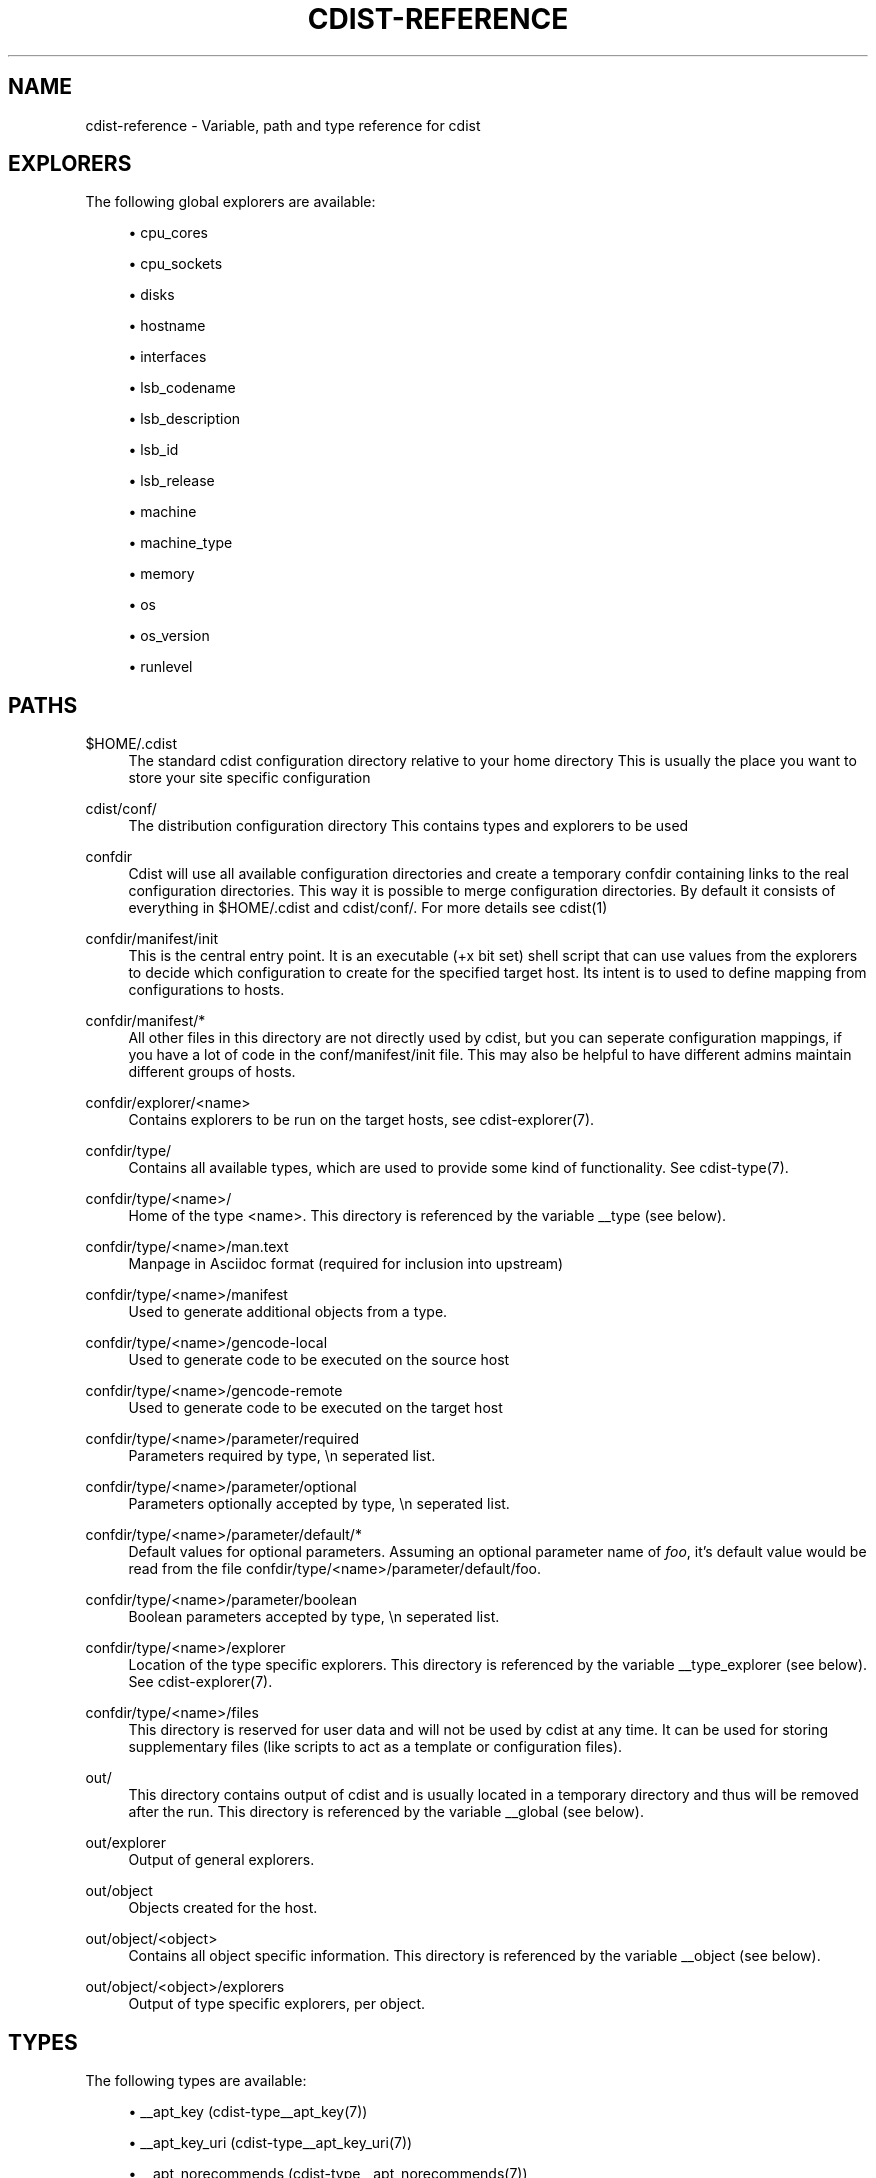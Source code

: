 '\" t
.\"     Title: cdist-reference
.\"    Author: Nico Schottelius <nico-cdist--@--schottelius.org>
.\" Generator: DocBook XSL Stylesheets v1.78.1 <http://docbook.sf.net/>
.\"      Date: 06/13/2014
.\"    Manual: \ \&
.\"    Source: \ \&
.\"  Language: English
.\"
.TH "CDIST\-REFERENCE" "7" "06/13/2014" "\ \&" "\ \&"
.\" -----------------------------------------------------------------
.\" * Define some portability stuff
.\" -----------------------------------------------------------------
.\" ~~~~~~~~~~~~~~~~~~~~~~~~~~~~~~~~~~~~~~~~~~~~~~~~~~~~~~~~~~~~~~~~~
.\" http://bugs.debian.org/507673
.\" http://lists.gnu.org/archive/html/groff/2009-02/msg00013.html
.\" ~~~~~~~~~~~~~~~~~~~~~~~~~~~~~~~~~~~~~~~~~~~~~~~~~~~~~~~~~~~~~~~~~
.ie \n(.g .ds Aq \(aq
.el       .ds Aq '
.\" -----------------------------------------------------------------
.\" * set default formatting
.\" -----------------------------------------------------------------
.\" disable hyphenation
.nh
.\" disable justification (adjust text to left margin only)
.ad l
.\" -----------------------------------------------------------------
.\" * MAIN CONTENT STARTS HERE *
.\" -----------------------------------------------------------------
.SH "NAME"
cdist-reference \- Variable, path and type reference for cdist
.SH "EXPLORERS"
.sp
The following global explorers are available:
.sp
.RS 4
.ie n \{\
\h'-04'\(bu\h'+03'\c
.\}
.el \{\
.sp -1
.IP \(bu 2.3
.\}
cpu_cores
.RE
.sp
.RS 4
.ie n \{\
\h'-04'\(bu\h'+03'\c
.\}
.el \{\
.sp -1
.IP \(bu 2.3
.\}
cpu_sockets
.RE
.sp
.RS 4
.ie n \{\
\h'-04'\(bu\h'+03'\c
.\}
.el \{\
.sp -1
.IP \(bu 2.3
.\}
disks
.RE
.sp
.RS 4
.ie n \{\
\h'-04'\(bu\h'+03'\c
.\}
.el \{\
.sp -1
.IP \(bu 2.3
.\}
hostname
.RE
.sp
.RS 4
.ie n \{\
\h'-04'\(bu\h'+03'\c
.\}
.el \{\
.sp -1
.IP \(bu 2.3
.\}
interfaces
.RE
.sp
.RS 4
.ie n \{\
\h'-04'\(bu\h'+03'\c
.\}
.el \{\
.sp -1
.IP \(bu 2.3
.\}
lsb_codename
.RE
.sp
.RS 4
.ie n \{\
\h'-04'\(bu\h'+03'\c
.\}
.el \{\
.sp -1
.IP \(bu 2.3
.\}
lsb_description
.RE
.sp
.RS 4
.ie n \{\
\h'-04'\(bu\h'+03'\c
.\}
.el \{\
.sp -1
.IP \(bu 2.3
.\}
lsb_id
.RE
.sp
.RS 4
.ie n \{\
\h'-04'\(bu\h'+03'\c
.\}
.el \{\
.sp -1
.IP \(bu 2.3
.\}
lsb_release
.RE
.sp
.RS 4
.ie n \{\
\h'-04'\(bu\h'+03'\c
.\}
.el \{\
.sp -1
.IP \(bu 2.3
.\}
machine
.RE
.sp
.RS 4
.ie n \{\
\h'-04'\(bu\h'+03'\c
.\}
.el \{\
.sp -1
.IP \(bu 2.3
.\}
machine_type
.RE
.sp
.RS 4
.ie n \{\
\h'-04'\(bu\h'+03'\c
.\}
.el \{\
.sp -1
.IP \(bu 2.3
.\}
memory
.RE
.sp
.RS 4
.ie n \{\
\h'-04'\(bu\h'+03'\c
.\}
.el \{\
.sp -1
.IP \(bu 2.3
.\}
os
.RE
.sp
.RS 4
.ie n \{\
\h'-04'\(bu\h'+03'\c
.\}
.el \{\
.sp -1
.IP \(bu 2.3
.\}
os_version
.RE
.sp
.RS 4
.ie n \{\
\h'-04'\(bu\h'+03'\c
.\}
.el \{\
.sp -1
.IP \(bu 2.3
.\}
runlevel
.RE
.SH "PATHS"
.PP
$HOME/\&.cdist
.RS 4
The standard cdist configuration directory relative to your home directory This is usually the place you want to store your site specific configuration
.RE
.PP
cdist/conf/
.RS 4
The distribution configuration directory This contains types and explorers to be used
.RE
.PP
confdir
.RS 4
Cdist will use all available configuration directories and create a temporary confdir containing links to the real configuration directories\&. This way it is possible to merge configuration directories\&. By default it consists of everything in $HOME/\&.cdist and cdist/conf/\&. For more details see cdist(1)
.RE
.PP
confdir/manifest/init
.RS 4
This is the central entry point\&. It is an executable (+x bit set) shell script that can use values from the explorers to decide which configuration to create for the specified target host\&. Its intent is to used to define mapping from configurations to hosts\&.
.RE
.PP
confdir/manifest/*
.RS 4
All other files in this directory are not directly used by cdist, but you can seperate configuration mappings, if you have a lot of code in the conf/manifest/init file\&. This may also be helpful to have different admins maintain different groups of hosts\&.
.RE
.PP
confdir/explorer/<name>
.RS 4
Contains explorers to be run on the target hosts, see cdist\-explorer(7)\&.
.RE
.PP
confdir/type/
.RS 4
Contains all available types, which are used to provide some kind of functionality\&. See cdist\-type(7)\&.
.RE
.PP
confdir/type/<name>/
.RS 4
Home of the type <name>\&. This directory is referenced by the variable __type (see below)\&.
.RE
.PP
confdir/type/<name>/man\&.text
.RS 4
Manpage in Asciidoc format (required for inclusion into upstream)
.RE
.PP
confdir/type/<name>/manifest
.RS 4
Used to generate additional objects from a type\&.
.RE
.PP
confdir/type/<name>/gencode\-local
.RS 4
Used to generate code to be executed on the source host
.RE
.PP
confdir/type/<name>/gencode\-remote
.RS 4
Used to generate code to be executed on the target host
.RE
.PP
confdir/type/<name>/parameter/required
.RS 4
Parameters required by type, \en seperated list\&.
.RE
.PP
confdir/type/<name>/parameter/optional
.RS 4
Parameters optionally accepted by type, \en seperated list\&.
.RE
.PP
confdir/type/<name>/parameter/default/*
.RS 4
Default values for optional parameters\&. Assuming an optional parameter name of
\fIfoo\fR, it\(cqs default value would be read from the file confdir/type/<name>/parameter/default/foo\&.
.RE
.PP
confdir/type/<name>/parameter/boolean
.RS 4
Boolean parameters accepted by type, \en seperated list\&.
.RE
.PP
confdir/type/<name>/explorer
.RS 4
Location of the type specific explorers\&. This directory is referenced by the variable __type_explorer (see below)\&. See cdist\-explorer(7)\&.
.RE
.PP
confdir/type/<name>/files
.RS 4
This directory is reserved for user data and will not be used by cdist at any time\&. It can be used for storing supplementary files (like scripts to act as a template or configuration files)\&.
.RE
.PP
out/
.RS 4
This directory contains output of cdist and is usually located in a temporary directory and thus will be removed after the run\&. This directory is referenced by the variable __global (see below)\&.
.RE
.PP
out/explorer
.RS 4
Output of general explorers\&.
.RE
.PP
out/object
.RS 4
Objects created for the host\&.
.RE
.PP
out/object/<object>
.RS 4
Contains all object specific information\&. This directory is referenced by the variable __object (see below)\&.
.RE
.PP
out/object/<object>/explorers
.RS 4
Output of type specific explorers, per object\&.
.RE
.SH "TYPES"
.sp
The following types are available:
.sp
.RS 4
.ie n \{\
\h'-04'\(bu\h'+03'\c
.\}
.el \{\
.sp -1
.IP \(bu 2.3
.\}
__apt_key (cdist\-type__apt_key(7))
.RE
.sp
.RS 4
.ie n \{\
\h'-04'\(bu\h'+03'\c
.\}
.el \{\
.sp -1
.IP \(bu 2.3
.\}
__apt_key_uri (cdist\-type__apt_key_uri(7))
.RE
.sp
.RS 4
.ie n \{\
\h'-04'\(bu\h'+03'\c
.\}
.el \{\
.sp -1
.IP \(bu 2.3
.\}
__apt_norecommends (cdist\-type__apt_norecommends(7))
.RE
.sp
.RS 4
.ie n \{\
\h'-04'\(bu\h'+03'\c
.\}
.el \{\
.sp -1
.IP \(bu 2.3
.\}
__apt_ppa (cdist\-type__apt_ppa(7))
.RE
.sp
.RS 4
.ie n \{\
\h'-04'\(bu\h'+03'\c
.\}
.el \{\
.sp -1
.IP \(bu 2.3
.\}
__apt_source (cdist\-type__apt_source(7))
.RE
.sp
.RS 4
.ie n \{\
\h'-04'\(bu\h'+03'\c
.\}
.el \{\
.sp -1
.IP \(bu 2.3
.\}
__apt_update_index (cdist\-type__apt_update_index(7))
.RE
.sp
.RS 4
.ie n \{\
\h'-04'\(bu\h'+03'\c
.\}
.el \{\
.sp -1
.IP \(bu 2.3
.\}
__block (cdist\-type__block(7))
.RE
.sp
.RS 4
.ie n \{\
\h'-04'\(bu\h'+03'\c
.\}
.el \{\
.sp -1
.IP \(bu 2.3
.\}
__ccollect_source (cdist\-type__ccollect_source(7))
.RE
.sp
.RS 4
.ie n \{\
\h'-04'\(bu\h'+03'\c
.\}
.el \{\
.sp -1
.IP \(bu 2.3
.\}
__cdistmarker (cdist\-type__cdistmarker(7))
.RE
.sp
.RS 4
.ie n \{\
\h'-04'\(bu\h'+03'\c
.\}
.el \{\
.sp -1
.IP \(bu 2.3
.\}
__cdist (cdist\-type__cdist(7))
.RE
.sp
.RS 4
.ie n \{\
\h'-04'\(bu\h'+03'\c
.\}
.el \{\
.sp -1
.IP \(bu 2.3
.\}
__chroot_mount (cdist\-type__chroot_mount(7))
.RE
.sp
.RS 4
.ie n \{\
\h'-04'\(bu\h'+03'\c
.\}
.el \{\
.sp -1
.IP \(bu 2.3
.\}
__chroot_umount (cdist\-type__chroot_umount(7))
.RE
.sp
.RS 4
.ie n \{\
\h'-04'\(bu\h'+03'\c
.\}
.el \{\
.sp -1
.IP \(bu 2.3
.\}
__cron (cdist\-type__cron(7))
.RE
.sp
.RS 4
.ie n \{\
\h'-04'\(bu\h'+03'\c
.\}
.el \{\
.sp -1
.IP \(bu 2.3
.\}
__debconf_set_selections (cdist\-type__debconf_set_selections(7))
.RE
.sp
.RS 4
.ie n \{\
\h'-04'\(bu\h'+03'\c
.\}
.el \{\
.sp -1
.IP \(bu 2.3
.\}
__directory (cdist\-type__directory(7))
.RE
.sp
.RS 4
.ie n \{\
\h'-04'\(bu\h'+03'\c
.\}
.el \{\
.sp -1
.IP \(bu 2.3
.\}
__dog_vdi (cdist\-type__dog_vdi(7))
.RE
.sp
.RS 4
.ie n \{\
\h'-04'\(bu\h'+03'\c
.\}
.el \{\
.sp -1
.IP \(bu 2.3
.\}
__file (cdist\-type__file(7))
.RE
.sp
.RS 4
.ie n \{\
\h'-04'\(bu\h'+03'\c
.\}
.el \{\
.sp -1
.IP \(bu 2.3
.\}
__git (cdist\-type__git(7))
.RE
.sp
.RS 4
.ie n \{\
\h'-04'\(bu\h'+03'\c
.\}
.el \{\
.sp -1
.IP \(bu 2.3
.\}
__group (cdist\-type__group(7))
.RE
.sp
.RS 4
.ie n \{\
\h'-04'\(bu\h'+03'\c
.\}
.el \{\
.sp -1
.IP \(bu 2.3
.\}
__hostname (cdist\-type__hostname(7))
.RE
.sp
.RS 4
.ie n \{\
\h'-04'\(bu\h'+03'\c
.\}
.el \{\
.sp -1
.IP \(bu 2.3
.\}
__install_bootloader_grub (cdist\-type__install_bootloader_grub(7))
.RE
.sp
.RS 4
.ie n \{\
\h'-04'\(bu\h'+03'\c
.\}
.el \{\
.sp -1
.IP \(bu 2.3
.\}
__install_chroot_mount (cdist\-type__install_chroot_mount(7))
.RE
.sp
.RS 4
.ie n \{\
\h'-04'\(bu\h'+03'\c
.\}
.el \{\
.sp -1
.IP \(bu 2.3
.\}
__install_chroot_umount (cdist\-type__install_chroot_umount(7))
.RE
.sp
.RS 4
.ie n \{\
\h'-04'\(bu\h'+03'\c
.\}
.el \{\
.sp -1
.IP \(bu 2.3
.\}
__install_config (cdist\-type__install_config(7))
.RE
.sp
.RS 4
.ie n \{\
\h'-04'\(bu\h'+03'\c
.\}
.el \{\
.sp -1
.IP \(bu 2.3
.\}
__install_file (cdist\-type__install_file(7))
.RE
.sp
.RS 4
.ie n \{\
\h'-04'\(bu\h'+03'\c
.\}
.el \{\
.sp -1
.IP \(bu 2.3
.\}
__install_fstab (cdist\-type__install_fstab(7))
.RE
.sp
.RS 4
.ie n \{\
\h'-04'\(bu\h'+03'\c
.\}
.el \{\
.sp -1
.IP \(bu 2.3
.\}
__install_generate_fstab (cdist\-type__install_generate_fstab(7))
.RE
.sp
.RS 4
.ie n \{\
\h'-04'\(bu\h'+03'\c
.\}
.el \{\
.sp -1
.IP \(bu 2.3
.\}
__install_mkfs (cdist\-type__install_mkfs(7))
.RE
.sp
.RS 4
.ie n \{\
\h'-04'\(bu\h'+03'\c
.\}
.el \{\
.sp -1
.IP \(bu 2.3
.\}
__install_mount (cdist\-type__install_mount(7))
.RE
.sp
.RS 4
.ie n \{\
\h'-04'\(bu\h'+03'\c
.\}
.el \{\
.sp -1
.IP \(bu 2.3
.\}
__install_partition_msdos_apply (cdist\-type__install_partition_msdos_apply(7))
.RE
.sp
.RS 4
.ie n \{\
\h'-04'\(bu\h'+03'\c
.\}
.el \{\
.sp -1
.IP \(bu 2.3
.\}
__install_partition_msdos (cdist\-type__install_partition_msdos(7))
.RE
.sp
.RS 4
.ie n \{\
\h'-04'\(bu\h'+03'\c
.\}
.el \{\
.sp -1
.IP \(bu 2.3
.\}
__install_reboot (cdist\-type__install_reboot(7))
.RE
.sp
.RS 4
.ie n \{\
\h'-04'\(bu\h'+03'\c
.\}
.el \{\
.sp -1
.IP \(bu 2.3
.\}
__install_reset_disk (cdist\-type__install_reset_disk(7))
.RE
.sp
.RS 4
.ie n \{\
\h'-04'\(bu\h'+03'\c
.\}
.el \{\
.sp -1
.IP \(bu 2.3
.\}
__install_stage (cdist\-type__install_stage(7))
.RE
.sp
.RS 4
.ie n \{\
\h'-04'\(bu\h'+03'\c
.\}
.el \{\
.sp -1
.IP \(bu 2.3
.\}
__install_umount (cdist\-type__install_umount(7))
.RE
.sp
.RS 4
.ie n \{\
\h'-04'\(bu\h'+03'\c
.\}
.el \{\
.sp -1
.IP \(bu 2.3
.\}
__iptables_apply (cdist\-type__iptables_apply(7))
.RE
.sp
.RS 4
.ie n \{\
\h'-04'\(bu\h'+03'\c
.\}
.el \{\
.sp -1
.IP \(bu 2.3
.\}
__iptables_rule (cdist\-type__iptables_rule(7))
.RE
.sp
.RS 4
.ie n \{\
\h'-04'\(bu\h'+03'\c
.\}
.el \{\
.sp -1
.IP \(bu 2.3
.\}
__issue (cdist\-type__issue(7))
.RE
.sp
.RS 4
.ie n \{\
\h'-04'\(bu\h'+03'\c
.\}
.el \{\
.sp -1
.IP \(bu 2.3
.\}
__jail (cdist\-type__jail(7))
.RE
.sp
.RS 4
.ie n \{\
\h'-04'\(bu\h'+03'\c
.\}
.el \{\
.sp -1
.IP \(bu 2.3
.\}
__key_value (cdist\-type__key_value(7))
.RE
.sp
.RS 4
.ie n \{\
\h'-04'\(bu\h'+03'\c
.\}
.el \{\
.sp -1
.IP \(bu 2.3
.\}
__line (cdist\-type__line(7))
.RE
.sp
.RS 4
.ie n \{\
\h'-04'\(bu\h'+03'\c
.\}
.el \{\
.sp -1
.IP \(bu 2.3
.\}
__link (cdist\-type__link(7))
.RE
.sp
.RS 4
.ie n \{\
\h'-04'\(bu\h'+03'\c
.\}
.el \{\
.sp -1
.IP \(bu 2.3
.\}
__locale (cdist\-type__locale(7))
.RE
.sp
.RS 4
.ie n \{\
\h'-04'\(bu\h'+03'\c
.\}
.el \{\
.sp -1
.IP \(bu 2.3
.\}
__motd (cdist\-type__motd(7))
.RE
.sp
.RS 4
.ie n \{\
\h'-04'\(bu\h'+03'\c
.\}
.el \{\
.sp -1
.IP \(bu 2.3
.\}
__mount (cdist\-type__mount(7))
.RE
.sp
.RS 4
.ie n \{\
\h'-04'\(bu\h'+03'\c
.\}
.el \{\
.sp -1
.IP \(bu 2.3
.\}
__mysql_database (cdist\-type__mysql_database(7))
.RE
.sp
.RS 4
.ie n \{\
\h'-04'\(bu\h'+03'\c
.\}
.el \{\
.sp -1
.IP \(bu 2.3
.\}
__package_apt (cdist\-type__package_apt(7))
.RE
.sp
.RS 4
.ie n \{\
\h'-04'\(bu\h'+03'\c
.\}
.el \{\
.sp -1
.IP \(bu 2.3
.\}
__package_emerge_dependencies (cdist\-type__package_emerge_dependencies(7))
.RE
.sp
.RS 4
.ie n \{\
\h'-04'\(bu\h'+03'\c
.\}
.el \{\
.sp -1
.IP \(bu 2.3
.\}
__package_emerge (cdist\-type__package_emerge(7))
.RE
.sp
.RS 4
.ie n \{\
\h'-04'\(bu\h'+03'\c
.\}
.el \{\
.sp -1
.IP \(bu 2.3
.\}
__package_luarocks (cdist\-type__package_luarocks(7))
.RE
.sp
.RS 4
.ie n \{\
\h'-04'\(bu\h'+03'\c
.\}
.el \{\
.sp -1
.IP \(bu 2.3
.\}
__package_opkg (cdist\-type__package_opkg(7))
.RE
.sp
.RS 4
.ie n \{\
\h'-04'\(bu\h'+03'\c
.\}
.el \{\
.sp -1
.IP \(bu 2.3
.\}
__package_pacman (cdist\-type__package_pacman(7))
.RE
.sp
.RS 4
.ie n \{\
\h'-04'\(bu\h'+03'\c
.\}
.el \{\
.sp -1
.IP \(bu 2.3
.\}
__package_pip (cdist\-type__package_pip(7))
.RE
.sp
.RS 4
.ie n \{\
\h'-04'\(bu\h'+03'\c
.\}
.el \{\
.sp -1
.IP \(bu 2.3
.\}
__package_pkg_freebsd (cdist\-type__package_pkg_freebsd(7))
.RE
.sp
.RS 4
.ie n \{\
\h'-04'\(bu\h'+03'\c
.\}
.el \{\
.sp -1
.IP \(bu 2.3
.\}
__package_pkg_openbsd (cdist\-type__package_pkg_openbsd(7))
.RE
.sp
.RS 4
.ie n \{\
\h'-04'\(bu\h'+03'\c
.\}
.el \{\
.sp -1
.IP \(bu 2.3
.\}
__package_rubygem (cdist\-type__package_rubygem(7))
.RE
.sp
.RS 4
.ie n \{\
\h'-04'\(bu\h'+03'\c
.\}
.el \{\
.sp -1
.IP \(bu 2.3
.\}
__package (cdist\-type__package(7))
.RE
.sp
.RS 4
.ie n \{\
\h'-04'\(bu\h'+03'\c
.\}
.el \{\
.sp -1
.IP \(bu 2.3
.\}
__package_yum (cdist\-type__package_yum(7))
.RE
.sp
.RS 4
.ie n \{\
\h'-04'\(bu\h'+03'\c
.\}
.el \{\
.sp -1
.IP \(bu 2.3
.\}
__package_zypper (cdist\-type__package_zypper(7))
.RE
.sp
.RS 4
.ie n \{\
\h'-04'\(bu\h'+03'\c
.\}
.el \{\
.sp -1
.IP \(bu 2.3
.\}
__pf_apply (cdist\-type__pf_apply(7))
.RE
.sp
.RS 4
.ie n \{\
\h'-04'\(bu\h'+03'\c
.\}
.el \{\
.sp -1
.IP \(bu 2.3
.\}
__pf_ruleset (cdist\-type__pf_ruleset(7))
.RE
.sp
.RS 4
.ie n \{\
\h'-04'\(bu\h'+03'\c
.\}
.el \{\
.sp -1
.IP \(bu 2.3
.\}
__postfix_master (cdist\-type__postfix_master(7))
.RE
.sp
.RS 4
.ie n \{\
\h'-04'\(bu\h'+03'\c
.\}
.el \{\
.sp -1
.IP \(bu 2.3
.\}
__postfix_postconf (cdist\-type__postfix_postconf(7))
.RE
.sp
.RS 4
.ie n \{\
\h'-04'\(bu\h'+03'\c
.\}
.el \{\
.sp -1
.IP \(bu 2.3
.\}
__postfix_postmap (cdist\-type__postfix_postmap(7))
.RE
.sp
.RS 4
.ie n \{\
\h'-04'\(bu\h'+03'\c
.\}
.el \{\
.sp -1
.IP \(bu 2.3
.\}
__postfix_reload (cdist\-type__postfix_reload(7))
.RE
.sp
.RS 4
.ie n \{\
\h'-04'\(bu\h'+03'\c
.\}
.el \{\
.sp -1
.IP \(bu 2.3
.\}
__postfix (cdist\-type__postfix(7))
.RE
.sp
.RS 4
.ie n \{\
\h'-04'\(bu\h'+03'\c
.\}
.el \{\
.sp -1
.IP \(bu 2.3
.\}
__postgres_database (cdist\-type__postgres_database(7))
.RE
.sp
.RS 4
.ie n \{\
\h'-04'\(bu\h'+03'\c
.\}
.el \{\
.sp -1
.IP \(bu 2.3
.\}
__postgres_role (cdist\-type__postgres_role(7))
.RE
.sp
.RS 4
.ie n \{\
\h'-04'\(bu\h'+03'\c
.\}
.el \{\
.sp -1
.IP \(bu 2.3
.\}
__process (cdist\-type__process(7))
.RE
.sp
.RS 4
.ie n \{\
\h'-04'\(bu\h'+03'\c
.\}
.el \{\
.sp -1
.IP \(bu 2.3
.\}
__qemu_img (cdist\-type__qemu_img(7))
.RE
.sp
.RS 4
.ie n \{\
\h'-04'\(bu\h'+03'\c
.\}
.el \{\
.sp -1
.IP \(bu 2.3
.\}
__rbenv (cdist\-type__rbenv(7))
.RE
.sp
.RS 4
.ie n \{\
\h'-04'\(bu\h'+03'\c
.\}
.el \{\
.sp -1
.IP \(bu 2.3
.\}
__rvm_gemset (cdist\-type__rvm_gemset(7))
.RE
.sp
.RS 4
.ie n \{\
\h'-04'\(bu\h'+03'\c
.\}
.el \{\
.sp -1
.IP \(bu 2.3
.\}
__rvm_gem (cdist\-type__rvm_gem(7))
.RE
.sp
.RS 4
.ie n \{\
\h'-04'\(bu\h'+03'\c
.\}
.el \{\
.sp -1
.IP \(bu 2.3
.\}
__rvm_ruby (cdist\-type__rvm_ruby(7))
.RE
.sp
.RS 4
.ie n \{\
\h'-04'\(bu\h'+03'\c
.\}
.el \{\
.sp -1
.IP \(bu 2.3
.\}
__rvm (cdist\-type__rvm(7))
.RE
.sp
.RS 4
.ie n \{\
\h'-04'\(bu\h'+03'\c
.\}
.el \{\
.sp -1
.IP \(bu 2.3
.\}
__ssh_authorized_keys (cdist\-type__ssh_authorized_keys(7))
.RE
.sp
.RS 4
.ie n \{\
\h'-04'\(bu\h'+03'\c
.\}
.el \{\
.sp -1
.IP \(bu 2.3
.\}
__ssh_dot_ssh (cdist\-type__ssh_dot_ssh(7))
.RE
.sp
.RS 4
.ie n \{\
\h'-04'\(bu\h'+03'\c
.\}
.el \{\
.sp -1
.IP \(bu 2.3
.\}
__start_on_boot (cdist\-type__start_on_boot(7))
.RE
.sp
.RS 4
.ie n \{\
\h'-04'\(bu\h'+03'\c
.\}
.el \{\
.sp -1
.IP \(bu 2.3
.\}
__timezone (cdist\-type__timezone(7))
.RE
.sp
.RS 4
.ie n \{\
\h'-04'\(bu\h'+03'\c
.\}
.el \{\
.sp -1
.IP \(bu 2.3
.\}
__update_alternatives (cdist\-type__update_alternatives(7))
.RE
.sp
.RS 4
.ie n \{\
\h'-04'\(bu\h'+03'\c
.\}
.el \{\
.sp -1
.IP \(bu 2.3
.\}
__user_groups (cdist\-type__user_groups(7))
.RE
.sp
.RS 4
.ie n \{\
\h'-04'\(bu\h'+03'\c
.\}
.el \{\
.sp -1
.IP \(bu 2.3
.\}
__user (cdist\-type__user(7))
.RE
.sp
.RS 4
.ie n \{\
\h'-04'\(bu\h'+03'\c
.\}
.el \{\
.sp -1
.IP \(bu 2.3
.\}
__yum_repo (cdist\-type__yum_repo(7))
.RE
.sp
.RS 4
.ie n \{\
\h'-04'\(bu\h'+03'\c
.\}
.el \{\
.sp -1
.IP \(bu 2.3
.\}
__zypper_repo (cdist\-type__zypper_repo(7))
.RE
.sp
.RS 4
.ie n \{\
\h'-04'\(bu\h'+03'\c
.\}
.el \{\
.sp -1
.IP \(bu 2.3
.\}
__zypper_service (cdist\-type__zypper_service(7))
.RE
.SH "OBJECTS"
.sp
For object to object communication and tests, the following paths are usable within a object directory:
.PP
files
.RS 4
This directory is reserved for user data and will not be used by cdist at any time\&. It can be used freely by the type (for instance to store template results)\&.
.RE
.PP
changed
.RS 4
This empty file exists in an object directory, if the object has code to be excuted (either remote or local)
.RE
.PP
stdin
.RS 4
This file exists and contains data, if data was provided on stdin when the type was called\&.
.RE
.SH "ENVIRONMENT VARIABLES (FOR READING)"
.sp
The following environment variables are exported by cdist:
.PP
__explorer
.RS 4
Directory that contains all global explorers\&. Available for: initial manifest, explorer, type explorer, shell
.RE
.PP
__manifest
.RS 4
Directory that contains the initial manifest\&. Available for: initial manifest, type manifest, shell
.RE
.PP
__global
.RS 4
Directory that contains generic output like explorer\&. Available for: initial manifest, type manifest, type gencode, shell
.RE
.PP
__messages_in
.RS 4
File to read messages from Available for: initial manifest, type manifest, type gencode
.RE
.PP
__messages_out
.RS 4
File to write messages Available for: initial manifest, type manifest, type gencode
.RE
.PP
__object
.RS 4
Directory that contains the current object\&. Available for: type manifest, type explorer, type gencode and code scripts
.RE
.PP
__object_id
.RS 4
The type unique object id\&. Available for: type manifest, type explorer, type gencode and code scripts Note: The leading and the trailing "/" will always be stripped (caused by the filesystem database and ensured by the core)\&. Note: Double slashes ("//") will not be fixed and result in an error\&.
.RE
.PP
__object_name
.RS 4
The full qualified name of the current object\&. Available for: type manifest, type explorer, type gencode
.RE
.PP
__target_host
.RS 4
The host we are deploying to\&. Available for: explorer, initial manifest, type explorer, type manifest, type gencode, shell
.RE
.PP
__type
.RS 4
Path to the current type\&. Available for: type manifest, type gencode
.RE
.PP
__type_explorer
.RS 4
Directory that contains the type explorers\&. Available for: type explorer
.RE
.SH "ENVIRONMENT VARIABLES (FOR WRITING)"
.sp
The following environment variables influence the behaviour of cdist:
.PP
require
.RS 4
Setup dependencies between objects (see cdist\-manifest(7))
.RE
.PP
CDIST_LOCAL_SHELL
.RS 4
Use this shell locally instead of /bin/sh to execute scripts
.RE
.PP
CDIST_REMOTE_SHELL
.RS 4
Use this shell remotely instead of /bin/sh to execute scripts
.RE
.PP
CDIST_OVERRIDE
.RS 4
Allow overwriting type parameters (see cdist\-manifest(7))
.RE
.PP
CDIST_ORDER_DEPENDENCY
.RS 4
Create dependencies based on the execution order (see cdist\-manifest(7))
.RE
.SH "SEE ALSO"
.sp
.RS 4
.ie n \{\
\h'-04'\(bu\h'+03'\c
.\}
.el \{\
.sp -1
.IP \(bu 2.3
.\}
cdist(1)
.RE
.SH "COPYING"
.sp
Copyright (C) 2011\-2014 Nico Schottelius\&. Free use of this software is granted under the terms of the GNU General Public License version 3 (GPLv3)\&.
.SH "AUTHOR"
.PP
\fBNico Schottelius\fR <\&nico\-cdist\-\-@\-\-schottelius\&.org\&>
.RS 4
Author.
.RE
